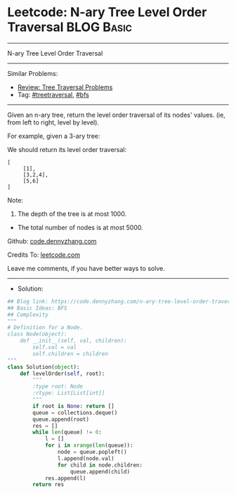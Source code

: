 * Leetcode: N-ary Tree Level Order Traversal                     :BLOG:Basic:
#+STARTUP: showeverything
#+OPTIONS: toc:nil \n:t ^:nil creator:nil d:nil
:PROPERTIES:
:type:     treetraversal, bfs
:END:
---------------------------------------------------------------------
N-ary Tree Level Order Traversal
---------------------------------------------------------------------
#+BEGIN_HTML
<a href="https://github.com/dennyzhang/code.dennyzhang.com/tree/master/problems/n-ary-tree-level-order-traversal"><img align="right" width="200" height="183" src="https://www.dennyzhang.com/wp-content/uploads/denny/watermark/github.png" /></a>
#+END_HTML
Similar Problems:
- [[https://code.dennyzhang.com/review-treetraversal][Review: Tree Traversal Problems]]
- Tag: [[https://code.dennyzhang.com/review-treetraversal][#treetraversal]], [[https://code.dennyzhang.com/review-bfs][#bfs]]
---------------------------------------------------------------------
Given an n-ary tree, return the level order traversal of its nodes' values. (ie, from left to right, level by level).

For example, given a 3-ary tree:

[[image-blog:Leetcode: N-ary Tree Postorder Traversal][https://raw.githubusercontent.com/dennyzhang/code.dennyzhang.com/master/images/NaryTreeExample.png]]

We should return its level order traversal:

#+BEGIN_EXAMPLE
[
     [1],
     [3,2,4],
     [5,6]
]
#+END_EXAMPLE

Note:

1. The depth of the tree is at most 1000.
- The total number of nodes is at most 5000.

Github: [[https://github.com/dennyzhang/code.dennyzhang.com/tree/master/problems/n-ary-tree-level-order-traversal][code.dennyzhang.com]]

Credits To: [[https://leetcode.com/problems/n-ary-tree-level-order-traversal/description/][leetcode.com]]

Leave me comments, if you have better ways to solve.
---------------------------------------------------------------------
- Solution:

#+BEGIN_SRC python
## Blog link: https://code.dennyzhang.com/n-ary-tree-level-order-traversal
## Basic Ideas: BFS
## Complexity
"""
# Definition for a Node.
class Node(object):
    def __init__(self, val, children):
        self.val = val
        self.children = children
"""
class Solution(object):
    def levelOrder(self, root):
        """
        :type root: Node
        :rtype: List[List[int]]
        """
        if root is None: return []
        queue = collections.deque()
        queue.append(root)
        res = []
        while len(queue) != 0:
            l = []
            for i in xrange(len(queue)):
                node = queue.popleft()
                l.append(node.val)
                for child in node.children:
                    queue.append(child)
            res.append(l)
        return res
#+END_SRC

#+BEGIN_HTML
<div style="overflow: hidden;">
<div style="float: left; padding: 5px"> <a href="https://www.linkedin.com/in/dennyzhang001"><img src="https://www.dennyzhang.com/wp-content/uploads/sns/linkedin.png" alt="linkedin" /></a></div>
<div style="float: left; padding: 5px"><a href="https://github.com/dennyzhang"><img src="https://www.dennyzhang.com/wp-content/uploads/sns/github.png" alt="github" /></a></div>
<div style="float: left; padding: 5px"><a href="https://www.dennyzhang.com/slack" target="_blank" rel="nofollow"><img src="https://www.dennyzhang.com/wp-content/uploads/sns/slack.png" alt="slack"/></a></div>
</div>
#+END_HTML
